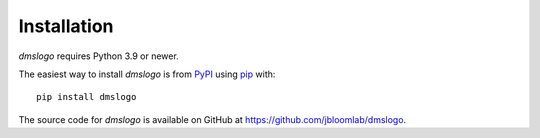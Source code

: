 Installation
--------------

`dmslogo` requires Python 3.9 or newer.

The easiest way to install `dmslogo` is from `PyPI <https://pypi.org/>`_ using `pip <https://pip.pypa.io>`_ with::

    pip install dmslogo

The source code for `dmslogo` is available on GitHub at https://github.com/jbloomlab/dmslogo.
